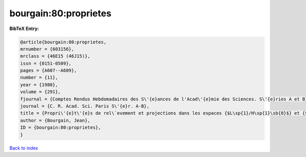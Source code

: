 bourgain:80:proprietes
======================

.. :cite:t:`bourgain:80:proprietes`

.. bibliography:: ../../All.bib

**BibTeX Entry:**

.. code-block:: bibtex

   @article{bourgain:80:proprietes,
   mrnumber = {603156},
   mrclass = {46E15 (46J15)},
   issn = {0151-0509},
   pages = {A607--A609},
   number = {11},
   year = {1980},
   volume = {291},
   fjournal = {Comptes Rendus Hebdomadaires des S\'{e}ances de l'Acad\'{e}mie des Sciences. S\'{e}ries A et B},
   journal = {C. R. Acad. Sci. Paris S\'{e}r. A-B},
   title = {Propri\'{e}t\'{e}s de rel\`evement et projections dans les espaces {$L\sp{1}/H\sp{1}\sb{0}$} et {$H\sp{infty }$}},
   author = {Bourgain, Jean},
   ID = {bourgain:80:proprietes},
   }

`Back to index <../index>`_
